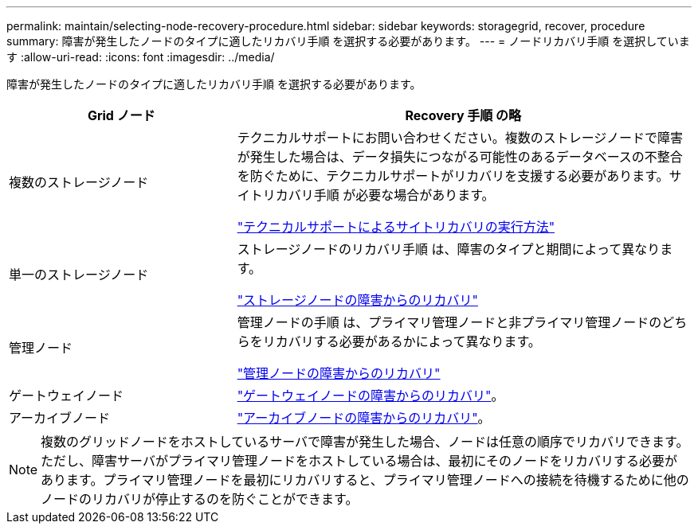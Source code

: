 ---
permalink: maintain/selecting-node-recovery-procedure.html 
sidebar: sidebar 
keywords: storagegrid, recover, procedure 
summary: 障害が発生したノードのタイプに適したリカバリ手順 を選択する必要があります。 
---
= ノードリカバリ手順 を選択しています
:allow-uri-read: 
:icons: font
:imagesdir: ../media/


[role="lead"]
障害が発生したノードのタイプに適したリカバリ手順 を選択する必要があります。

[cols="1a,2a"]
|===
| Grid ノード | Recovery 手順 の略 


 a| 
複数のストレージノード
 a| 
テクニカルサポートにお問い合わせください。複数のストレージノードで障害が発生した場合は、データ損失につながる可能性のあるデータベースの不整合を防ぐために、テクニカルサポートがリカバリを支援する必要があります。サイトリカバリ手順 が必要な場合があります。

link:how-site-recovery-is-performed-by-technical-support.html["テクニカルサポートによるサイトリカバリの実行方法"]



 a| 
単一のストレージノード
 a| 
ストレージノードのリカバリ手順 は、障害のタイプと期間によって異なります。

link:recovering-from-storage-node-failures.html["ストレージノードの障害からのリカバリ"]



 a| 
管理ノード
 a| 
管理ノードの手順 は、プライマリ管理ノードと非プライマリ管理ノードのどちらをリカバリする必要があるかによって異なります。

link:recovering-from-admin-node-failures.html["管理ノードの障害からのリカバリ"]



 a| 
ゲートウェイノード
 a| 
link:recovering-from-gateway-node-failures.html["ゲートウェイノードの障害からのリカバリ"]。



 a| 
アーカイブノード
 a| 
link:recovering-from-archive-node-failures.html["アーカイブノードの障害からのリカバリ"]。

|===

NOTE: 複数のグリッドノードをホストしているサーバで障害が発生した場合、ノードは任意の順序でリカバリできます。ただし、障害サーバがプライマリ管理ノードをホストしている場合は、最初にそのノードをリカバリする必要があります。プライマリ管理ノードを最初にリカバリすると、プライマリ管理ノードへの接続を待機するために他のノードのリカバリが停止するのを防ぐことができます。
